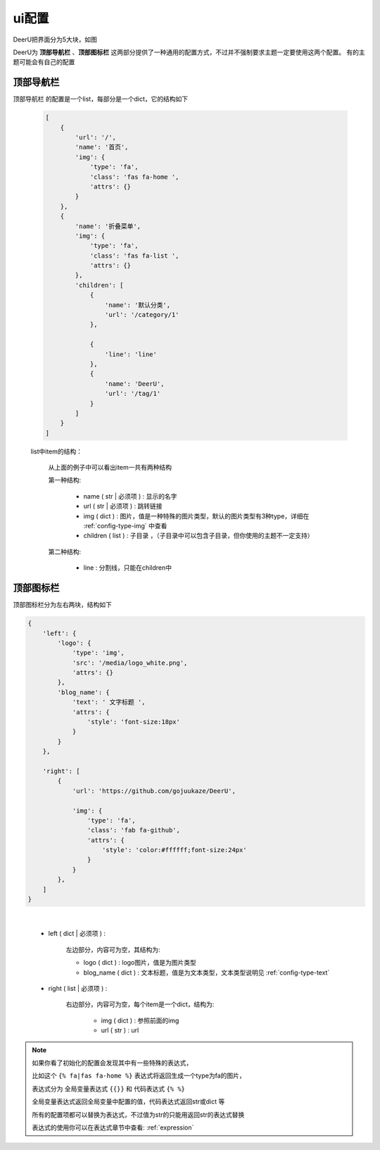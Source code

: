 .. _ui-config:

=============
ui配置
=============

DeerU把界面分为5大块，如图

.. image:: ../../_static/ui_config.png


DeerU为 **顶部导航栏** 、**顶部图标栏** 这两部分提供了一种通用的配置方式，不过并不强制要求主题一定要使用这两个配置。
有的主题可能会有自己的配置

顶部导航栏
-----------

``顶部导航栏`` 的配置是一个list，每部分是一个dict，它的结构如下

    .. code-block:: python

        [
            {
                'url': '/',
                'name': '首页',
                'img': {
                    'type': 'fa',
                    'class': 'fas fa-home ',
                    'attrs': {}
                }
            }, 
            {
                'name': '折叠菜单',
                'img': {
                    'type': 'fa',
                    'class': 'fas fa-list ',
                    'attrs': {}
                },
                'children': [
                    {
                        'name': '默认分类',
                        'url': '/category/1'
                    }, 
                    
                    {
                        'line': 'line'
                    },
                    {
                        'name': 'DeerU',
                        'url': '/tag/1'
                    }
                ]
            }
        ]

    list中item的结构：

        从上面的例子中可以看出item一共有两种结构  

        第一种结构:

            - name ( str | 必须项 ) : 显示的名字

            - url  ( str | 必须项 ) : 跳转链接  

            - img  ( dict )      : 图片，值是一种特殊的图片类型，默认的图片类型有3种type，详细在 :ref:`config-type-img` 中查看

            - children ( list )  : 子目录 ，（子目录中可以包含子目录，但你使用的主题不一定支持）
        
        第二种结构:

            - line         : 分割线，只能在children中


顶部图标栏
------------

顶部图标栏分为左右两块，结构如下

.. code-block:: python

    {
        'left': {
            'logo': {
                'type': 'img',
                'src': '/media/logo_white.png',
                'attrs': {}
            },
            'blog_name': {
                'text': ' 文字标题 ',
                'attrs': {
                    'style': 'font-size:18px'
                }
            }
        },
        
        'right': [
            {
                'url': 'https://github.com/gojuukaze/DeerU',
                
                'img': {
                    'type': 'fa',
                    'class': 'fab fa-github',
                    'attrs': {
                        'style': 'color:#ffffff;font-size:24px'
                    }
                } 
            },
        ]
    }

|

    - left ( dict | 必须项 ) : 
        
        左边部分，内容可为空，其结构为:
        
        + logo ( dict )       :   logo图片，值是为图片类型
        + blog_name ( dict )  :   文本标题，值是为文本类型，文本类型说明见 :ref:`config-type-text`

    - right ( list | 必须项 ) : 

        右边部分，内容可为空，每个item是一个dict，结构为:

            + img ( dict ) : 参照前面的img 

            + url ( str )  : url


.. note::

    如果你看了初始化的配置会发现其中有一些特殊的表达式，  

    比如这个 ``{% fa|fas fa-home %}`` 表达式将返回生成一个type为fa的图片，    

    表达式分为 全局变量表达式 ``{{}}`` 和 代码表达式 ``{% %}``  

    全局变量表达式返回全局变量中配置的值，代码表达式返回str或dict 等  

    所有的配置项都可以替换为表达式，不过值为str的只能用返回str的表达式替换

    表达式的使用你可以在表达式章节中查看: :ref:`expression`  